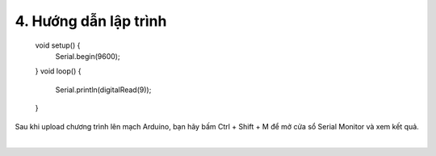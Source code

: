 4. **Hướng dẫn lập trình**
=========

   void setup() {
      Serial.begin(9600);
   }
   void loop() {
      Serial.println(digitalRead(9));
   }

Sau khi upload chương trình lên mạch Arduino, bạn hãy bấm Ctrl + Shift + M để mở cửa sổ Serial Monitor và xem kết quả.

.. image:: ../media/image50.png
   :width: 3.56625in
   :height: 2.48164in
   :align: center
|

.. 